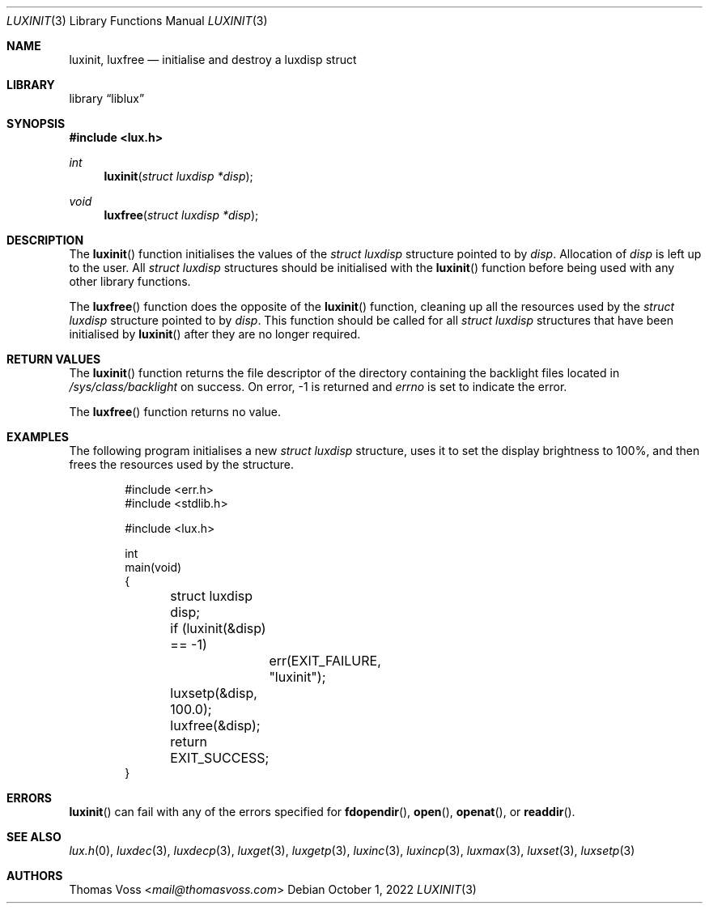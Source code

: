 .\" vi: tw=80
.\"
.\" BSD Zero Clause License
.\" 
.\" Copyright (c) 2022 Thomas Voss
.\" 
.\" Permission to use, copy, modify, and/or distribute this software for any
.\" purpose with or without fee is hereby granted.
.\" 
.\" THE SOFTWARE IS PROVIDED "AS IS" AND THE AUTHOR DISCLAIMS ALL WARRANTIES WITH
.\" REGARD TO THIS SOFTWARE INCLUDING ALL IMPLIED WARRANTIES OF MERCHANTABILITY
.\" AND FITNESS. IN NO EVENT SHALL THE AUTHOR BE LIABLE FOR ANY SPECIAL, DIRECT,
.\" INDIRECT, OR CONSEQUENTIAL DAMAGES OR ANY DAMAGES WHATSOEVER RESULTING FROM
.\" LOSS OF USE, DATA OR PROFITS, WHETHER IN AN ACTION OF CONTRACT, NEGLIGENCE OR
.\" OTHER TORTIOUS ACTION, ARISING OUT OF OR IN CONNECTION WITH THE USE OR
.\" PERFORMANCE OF THIS SOFTWARE.
.\"
.Dd $Mdocdate: October 1 2022 $
.Dt LUXINIT 3
.Os
.Sh NAME
.Nm luxinit ,
.Nm luxfree
.Nd initialise and destroy a luxdisp struct
.Sh LIBRARY
.Lb liblux
.Sh SYNOPSIS
.In lux.h
.Ft int
.Fn luxinit "struct luxdisp *disp"
.Ft void
.Fn luxfree "struct luxdisp *disp"
.Sh DESCRIPTION
The
.Fn luxinit
function initialises the values of the
.Vt "struct luxdisp"
structure pointed to by
.Va disp .
Allocation of
.Va disp
is left up to the user.
All
.Vt "struct luxdisp"
structures should be initialised with the
.Fn luxinit
function before being used with any other library functions.
.Pp
The
.Fn luxfree
function does the opposite of the
.Fn luxinit
function, cleaning up all the resources used by the
.Vt "struct luxdisp"
structure pointed to by
.Va disp .
This function should be called for all
.Vt "struct luxdisp"
structures that have been initialised by
.Fn luxinit
after they are no longer required.
.Sh RETURN VALUES
The
.Fn luxinit
function returns the file descriptor of the directory containing the backlight
files located in
.Pa /sys/class/backlight
on success.
On error, \-1 is returned and
.Va errno
is set to indicate the error.
.Pp
The
.Fn luxfree
function returns no value.
.Sh EXAMPLES
The following program initialises a new
.Vt "struct luxdisp"
structure, uses it to set the display brightness to 100%, and then frees the
resources used by the structure.
.Bd -literal -offset indent
#include <err.h>
#include <stdlib.h>

#include <lux.h>

int
main(void)
{
	struct luxdisp disp;

	if (luxinit(&disp) == -1)
		err(EXIT_FAILURE, "luxinit");
	luxsetp(&disp, 100.0);
	luxfree(&disp);

	return EXIT_SUCCESS;
}
.Ed
.Sh ERRORS
.Fn luxinit
can fail with any of the errors specified for
.Fn fdopendir ,
.Fn open ,
.Fn openat ,
or
.Fn readdir .
.Sh SEE ALSO
.Xr lux.h 0 ,
.Xr luxdec 3 ,
.Xr luxdecp 3 ,
.Xr luxget 3 ,
.Xr luxgetp 3 ,
.Xr luxinc 3 ,
.Xr luxincp 3 ,
.Xr luxmax 3 ,
.Xr luxset 3 ,
.Xr luxsetp 3
.Sh AUTHORS
.An Thomas Voss Aq Mt mail@thomasvoss.com
